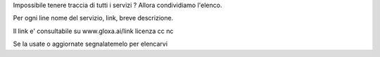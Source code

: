 Impossibile tenere traccia di tutti i servizi ? Allora condividiamo l'elenco.

Per ogni line nome del servizio, link, breve descrizione.

Il link e' consultabile su www.gloxa.ai/link licenza cc nc 

Se la usate o aggiornate segnalatemelo per elencarvi

